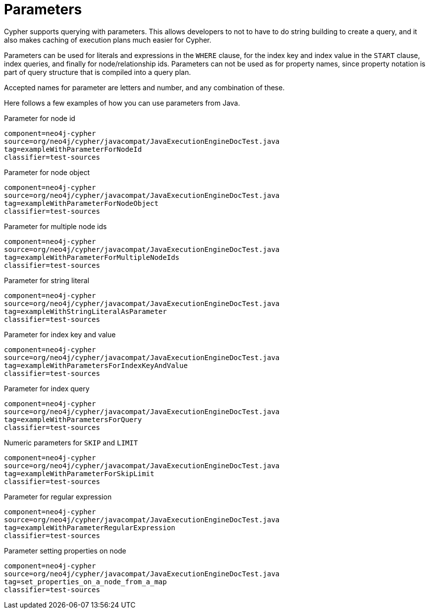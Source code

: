 [[cypher-parameters]]
Parameters
==========

Cypher supports querying with parameters. This allows developers to not to have to do string building
to create a query, and it also makes caching of execution plans much easier for Cypher.

Parameters can be used for literals and expressions in the +WHERE+ clause, for the index key and index value in the +START+
clause, index queries, and finally for node/relationship ids. Parameters can not be used as for property names, since 
property notation is part of query structure that is compiled into a query plan. 

Accepted names for parameter are letters and number, and any combination of these.


Here follows a few examples of how you can use parameters from Java.

.Parameter for node id
[snippet,java]
----
component=neo4j-cypher
source=org/neo4j/cypher/javacompat/JavaExecutionEngineDocTest.java
tag=exampleWithParameterForNodeId
classifier=test-sources
----

.Parameter for node object
[snippet,java]
----
component=neo4j-cypher
source=org/neo4j/cypher/javacompat/JavaExecutionEngineDocTest.java
tag=exampleWithParameterForNodeObject
classifier=test-sources
----

.Parameter for multiple node ids
[snippet,java]
----
component=neo4j-cypher
source=org/neo4j/cypher/javacompat/JavaExecutionEngineDocTest.java
tag=exampleWithParameterForMultipleNodeIds
classifier=test-sources
----

.Parameter for string literal
[snippet,java]
----
component=neo4j-cypher
source=org/neo4j/cypher/javacompat/JavaExecutionEngineDocTest.java
tag=exampleWithStringLiteralAsParameter
classifier=test-sources
----

.Parameter for index key and value
[snippet,java]
----
component=neo4j-cypher
source=org/neo4j/cypher/javacompat/JavaExecutionEngineDocTest.java
tag=exampleWithParametersForIndexKeyAndValue
classifier=test-sources
----

.Parameter for index query
[snippet,java]
----
component=neo4j-cypher
source=org/neo4j/cypher/javacompat/JavaExecutionEngineDocTest.java
tag=exampleWithParametersForQuery
classifier=test-sources
----

.Numeric parameters for +SKIP+ and +LIMIT+
[snippet,java]
----
component=neo4j-cypher
source=org/neo4j/cypher/javacompat/JavaExecutionEngineDocTest.java
tag=exampleWithParameterForSkipLimit
classifier=test-sources
----

.Parameter for regular expression
[snippet,java]
----
component=neo4j-cypher
source=org/neo4j/cypher/javacompat/JavaExecutionEngineDocTest.java
tag=exampleWithParameterRegularExpression
classifier=test-sources
----

.Parameter setting properties on node
[snippet,java]
----
component=neo4j-cypher
source=org/neo4j/cypher/javacompat/JavaExecutionEngineDocTest.java
tag=set_properties_on_a_node_from_a_map
classifier=test-sources
----

